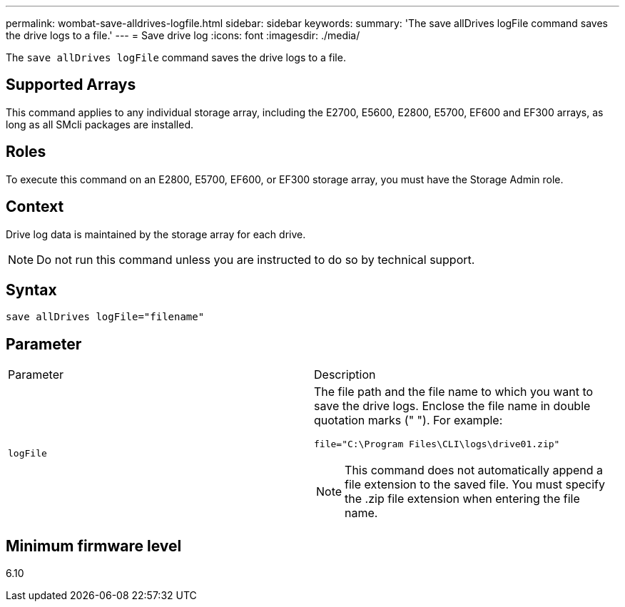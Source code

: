 ---
permalink: wombat-save-alldrives-logfile.html
sidebar: sidebar
keywords: 
summary: 'The save allDrives logFile command saves the drive logs to a file.'
---
= Save drive log
:icons: font
:imagesdir: ./media/

[.lead]
The `save allDrives logFile` command saves the drive logs to a file.

== Supported Arrays

This command applies to any individual storage array, including the E2700, E5600, E2800, E5700, EF600 and EF300 arrays, as long as all SMcli packages are installed.

== Roles

To execute this command on an E2800, E5700, EF600, or EF300 storage array, you must have the Storage Admin role.

== Context

Drive log data is maintained by the storage array for each drive.

[NOTE]
====
Do not run this command unless you are instructed to do so by technical support.
====

== Syntax

----
save allDrives logFile="filename"
----

== Parameter

|===
| Parameter| Description
a|
`logFile`
a|
The file path and the file name to which you want to save the drive logs. Enclose the file name in double quotation marks (" "). For example:

`file="C:\Program Files\CLI\logs\drive01.zip"`

[NOTE]
====
This command does not automatically append a file extension to the saved file. You must specify the .zip file extension when entering the file name.
====

|===

== Minimum firmware level

6.10
